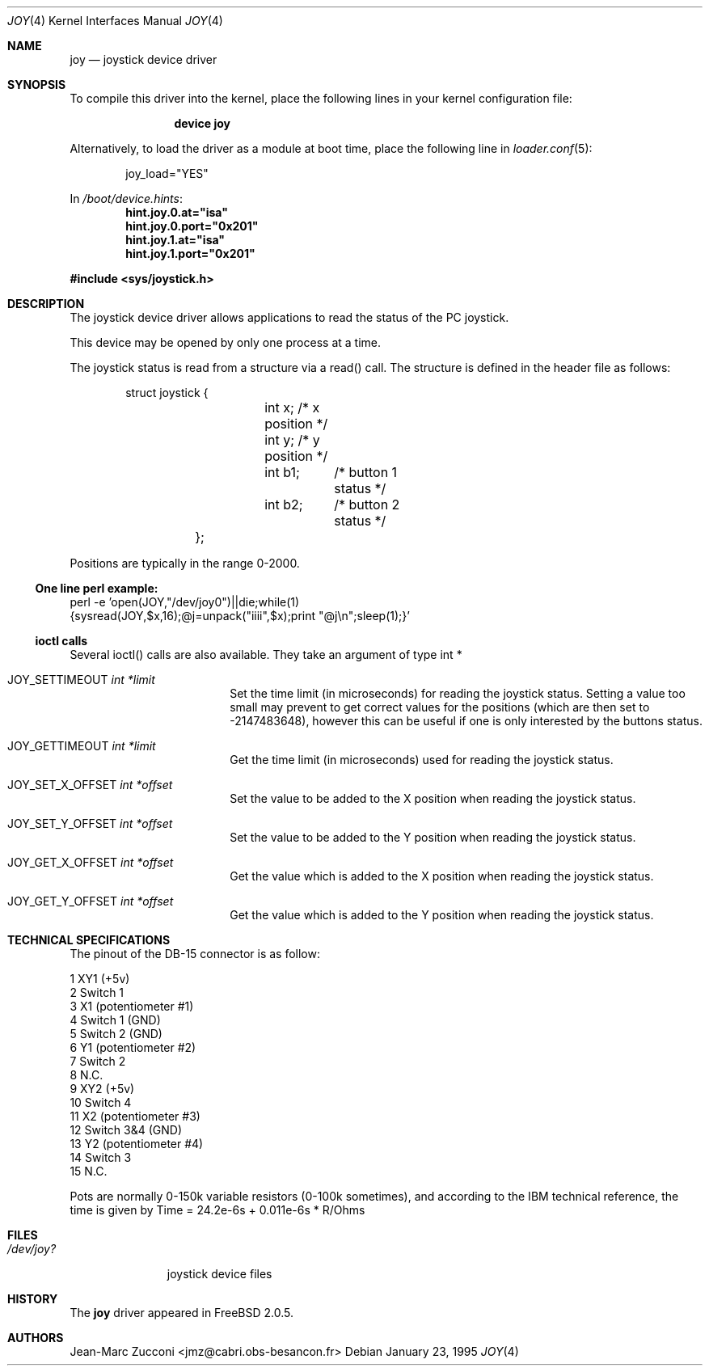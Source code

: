 .\"
.\" $FreeBSD: src/share/man/man4/joy.4,v 1.30 2007/02/12 20:58:32 brueffer Exp $
.\"
.Dd January 23, 1995
.Dt JOY 4
.Os
.Sh NAME
.Nm joy
.Nd joystick device driver
.Sh SYNOPSIS
To compile this driver into the kernel,
place the following lines in your
kernel configuration file:
.Bd -ragged -offset indent
.Cd "device joy"
.Ed
.Pp
Alternatively, to load the driver as a
module at boot time, place the following line in
.Xr loader.conf 5 :
.Bd -literal -offset indent
joy_load="YES"
.Ed
.Pp
In
.Pa /boot/device.hints :
.Cd hint.joy.0.at="isa"
.Cd hint.joy.0.port="0x201"
.Cd hint.joy.1.at="isa"
.Cd hint.joy.1.port="0x201"
.Pp
.In sys/joystick.h
.Sh DESCRIPTION
The joystick device driver allows applications to read the status of
the PC joystick.
.Pp
This device may be opened by only one process at a time.
.Pp
The joystick status is read from a structure via a read()
call.
The structure is defined in the header file as follows:
.Pp
.Bd -literal -offset indent
	struct joystick {
		int x;         /* x position */
		int y;         /* y position */
		int b1;	       /* button 1 status */
		int b2;	       /* button 2 status */
	};
.Ed
.Pp
Positions are typically in the range 0-2000.
.Ss One line perl example:
.Bd -literal -compact
perl -e 'open(JOY,"/dev/joy0")||die;while(1)
{sysread(JOY,$x,16);@j=unpack("iiii",$x);print "@j\\n";sleep(1);}'
.Ed
.Ss ioctl calls
Several ioctl() calls are also available.
They take an argument of
type int *
.Bl -tag -width JOY_SET_X_OFFSET
.It Dv JOY_SETTIMEOUT Fa int *limit
Set the time limit (in microseconds) for reading the joystick
status.
Setting a value
too small may prevent to get correct values for the positions (which
are then set to -2147483648), however this can be useful if one is
only interested by the buttons status.
.It Dv JOY_GETTIMEOUT Fa int *limit
Get the time limit (in microseconds) used for reading the joystick
status.
.It Dv JOY_SET_X_OFFSET Fa int *offset
Set the value to be added to the X position when reading the joystick
status.
.It Dv JOY_SET_Y_OFFSET Fa int *offset
Set the value to be added to the Y position when reading the joystick
status.
.It Dv JOY_GET_X_OFFSET Fa int *offset
Get the value which is added to the X position when reading the joystick
status.
.It Dv JOY_GET_Y_OFFSET Fa int *offset
Get the value which is added to the Y position when reading the joystick
status.
.El
.Sh TECHNICAL SPECIFICATIONS
The pinout of the DB-15 connector is as follow:
.Bd -literal
  1  XY1 (+5v)
  2  Switch 1
  3  X1 (potentiometer #1)
  4  Switch 1 (GND)
  5  Switch 2 (GND)
  6  Y1 (potentiometer #2)
  7  Switch 2
  8  N.C.
  9  XY2 (+5v)
 10  Switch 4
 11  X2 (potentiometer #3)
 12  Switch 3&4 (GND)
 13  Y2 (potentiometer #4)
 14  Switch 3
 15  N.C.
.Ed
.Pp
Pots are normally 0-150k variable resistors (0-100k sometimes), and
according to the IBM technical reference, the time is given by
Time = 24.2e-6s + 0.011e-6s * R/Ohms
.Sh FILES
.Bl -tag -width /dev/joy?
.It Pa /dev/joy?
joystick device files
.El
.Sh HISTORY
The
.Nm
driver appeared in
.Fx 2.0.5 .
.Sh AUTHORS
.An Jean-Marc Zucconi Aq jmz@cabri.obs-besancon.fr
